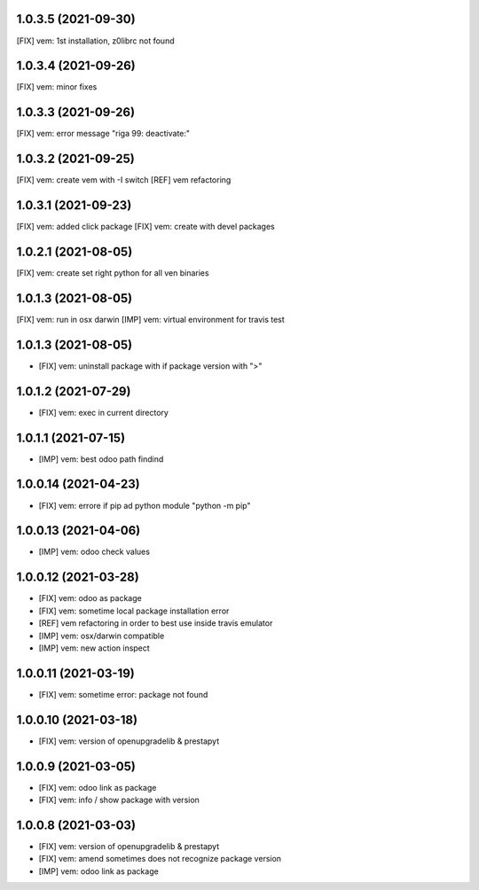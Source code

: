 1.0.3.5 (2021-09-30)
~~~~~~~~~~~~~~~~~~~

[FIX] vem: 1st installation, z0librc not found

1.0.3.4 (2021-09-26)
~~~~~~~~~~~~~~~~~~~

[FIX] vem: minor fixes

1.0.3.3 (2021-09-26)
~~~~~~~~~~~~~~~~~~~

[FIX] vem: error message "riga 99: deactivate:"

1.0.3.2 (2021-09-25)
~~~~~~~~~~~~~~~~~~~

[FIX] vem: create vem with -I switch
[REF] vem refactoring

1.0.3.1 (2021-09-23)
~~~~~~~~~~~~~~~~~~~

[FIX] vem: added click package
[FIX] vem: create with devel packages

1.0.2.1 (2021-08-05)
~~~~~~~~~~~~~~~~~~~

[FIX] vem: create set right python for all ven binaries

1.0.1.3 (2021-08-05)
~~~~~~~~~~~~~~~~~~~

[FIX] vem: run in osx darwin
[IMP] vem: virtual environment for travis test

1.0.1.3 (2021-08-05)
~~~~~~~~~~~~~~~~~~~

* [FIX] vem: uninstall package with if package version with ">"

1.0.1.2 (2021-07-29)
~~~~~~~~~~~~~~~~~~~

* [FIX] vem: exec in current directory

1.0.1.1 (2021-07-15)
~~~~~~~~~~~~~~~~~~~

* [IMP] vem: best odoo path findind

1.0.0.14 (2021-04-23)
~~~~~~~~~~~~~~~~~~~~

* [FIX] vem: errore if pip ad python module "python -m pip"

1.0.0.13 (2021-04-06)
~~~~~~~~~~~~~~~~~~~~~

* [IMP] vem: odoo check values

1.0.0.12 (2021-03-28)
~~~~~~~~~~~~~~~~~~~~~

* [FIX] vem: odoo as package
* [FIX] vem: sometime local package installation error
* [REF] vem refactoring in order to best use inside travis emulator
* [IMP] vem: osx/darwin compatible
* [IMP] vem: new action inspect

1.0.0.11 (2021-03-19)
~~~~~~~~~~~~~~~~~~~~~

* [FIX] vem: sometime error: package not found

1.0.0.10 (2021-03-18)
~~~~~~~~~~~~~~~~~~~~~

* [FIX] vem: version of openupgradelib & prestapyt

1.0.0.9 (2021-03-05)
~~~~~~~~~~~~~~~~~~~~

* [FIX] vem: odoo link as package
* [FIX] vem: info / show package with version

1.0.0.8 (2021-03-03)
~~~~~~~~~~~~~~~~~~~~

* [FIX] vem: version of openupgradelib & prestapyt
* [FIX] vem: amend sometimes does not recognize package version
* [IMP] vem: odoo link as package
